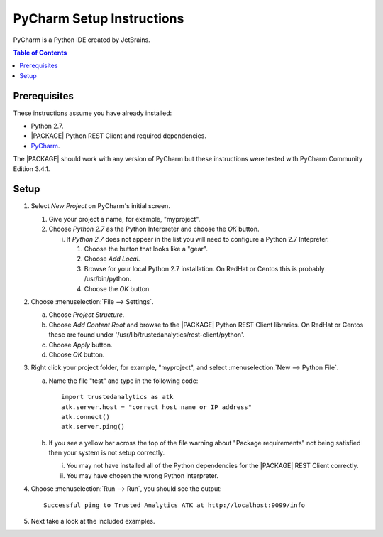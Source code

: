 .. index:: ! PyCharm
    single: IDE

==========================
PyCharm Setup Instructions
==========================

PyCharm is a Python IDE created by JetBrains.

.. contents:: Table of Contents
    :local:
    :backlinks: none

-------------
Prerequisites
-------------

These instructions assume you have already installed:

-   Python 2.7.
-   |PACKAGE| Python REST Client and required dependencies.
-   `PyCharm <http://www.jetbrains.com/pycharm/>`_.

The |PACKAGE| should work with any version of PyCharm but these instructions were
tested with PyCharm Community Edition 3.4.1.

-----
Setup
-----

1)  Select *New Project* on PyCharm's initial screen.

    #)  Give your project a name, for example, "myproject".
    #)  Choose *Python 2.7* as the Python Interpreter and choose the *OK*
        button.

        i)  If *Python 2.7* does not appear in the list you will need to
            configure a Python 2.7 Intepreter.

            1)  Choose the button that looks like a "gear".
            #)  Choose *Add Local*.
            #)  Browse for your local Python 2.7 installation.
                On RedHat or Centos this is probably /usr/bin/python.
            #)  Choose the *OK* button.

#)  Choose :menuselection:`File --> Settings`.

    a)  Choose *Project Structure*.
    #)  Choose *Add Content Root* and browse to the |PACKAGE| Python REST Client
        libraries.
        On RedHat or Centos these are found under
        '/usr/lib/trustedanalytics/rest-client/python'.
    #)  Choose *Apply* button.
    #)  Choose *OK* button.

#)  Right click your project folder, for example, "myproject", and select
    :menuselection:`New --> Python File`.

    a)  Name the file "test" and type in the following code::

            import trustedanalytics as atk
            atk.server.host = "correct host name or IP address"
            atk.connect()
            atk.server.ping()

    #)  If you see a yellow bar across the top of the file warning about
        "Package requirements" not being satisfied then your system is not
        setup correctly.

        i)  You may not have installed all of the Python dependencies for the
            |PACKAGE| REST Client correctly.
        #)  You may have chosen the wrong Python interpreter.


#)  Choose :menuselection:`Run --> Run`, you should see the output::

        Successful ping to Trusted Analytics ATK at http://localhost:9099/info

#)  Next take a look at the included examples.

